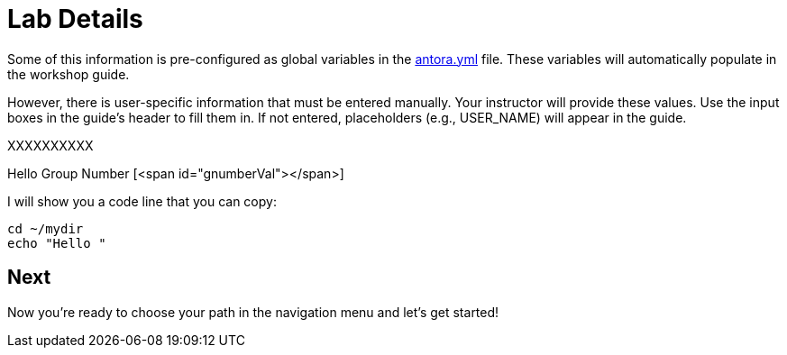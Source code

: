 = Lab Details

Some of this information is pre-configured as global variables in the xref:https://github.com/luisarizmendi/workshop-object-detection-rhde/blob/main/content/antora.yml[antora.yml] file. These variables will automatically populate in the workshop guide.

However, there is user-specific information that must be entered manually. Your instructor will provide these values. Use the input boxes in the guide’s header to fill them in. If not entered, placeholders (e.g., USER_NAME) will appear in the guide.













XXXXXXXXXX

Hello Group Number [<span id="gnumberVal"></span>] 

I will show you a code line that you can copy: 

[source,sh,role=execute,subs="attributes"]
----
cd ~/mydir
echo "Hello <span id="gnumberVal"></span>"
----




== Next

Now you're ready to choose your path in the navigation menu and let's get started!

